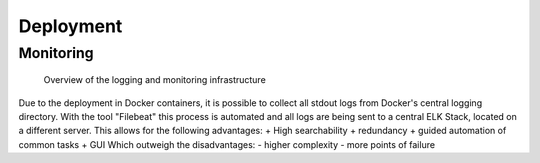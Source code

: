 Deployment
==========

****
Monitoring
****

.. figure:: ./figures/monitoring_strategy.png

   Overview of the logging and monitoring infrastructure

Due to the deployment in Docker containers, it is possible to collect all stdout logs from Docker's central logging directory. With the tool "Filebeat" this process is automated and all logs are being sent to a central ELK Stack, located on a different server. This allows for the following advantages:
+ High searchability
+ redundancy
+ guided automation of common tasks
+ GUI
Which outweigh the disadvantages:
- higher complexity
- more points of failure
